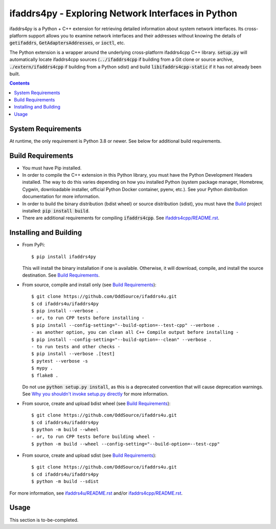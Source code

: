 ifaddrs4py - Exploring Network Interfaces in Python
===================================================

ifaddrs4py is a Python + C++ extension for retrieving detailed information about system network interfaces.
Its cross-platform support allows you to examine network interfaces and their addresses without knowing the
details of :code:`getifaddrs`, :code:`GetAdaptersAddresses`, or :code:`ioctl`, etc.

The Python extension is a wrapper around the underlying cross-platform ifaddrs4cpp C++ library. :code:`setup.py`
will automatically locate ifaddrs4cpp sources (:code:`../ifaddrs4cpp` if building from a Git clone or source
archive, :code:`./extern/ifaddrs4cpp` if building from a Python sdist) and build :code:`libifaddrs4cpp-static`
if it has not already been built.

.. contents:: Contents
    :depth: 3

System Requirements
*******************

At runtime, the only requirement is Python 3.8 or newer. See below for additional build requirements.

Build Requirements
******************

- You must have Pip installed.
- In order to compile the C++ extension in this Python library, you must have the Python Development Headers
  installed. The way to do this varies depending on how you installed Python (system package manager,
  Homebrew, Cygwin, downloadable installer, official Python Docker container, pyenv, etc.). See your Python
  distribution documentation for more information.
- In order to build the binary distribution (bdist wheel) or source distribution (sdist), you must have the
  `Build`_ project installed: :code:`pip install build`.
- There are additional requirements for compiling :code:`ifaddrs4cpp`. See `ifaddrs4cpp/README.rst`_.

Installing and Building
***********************

- From PyPi::

    $ pip install ifaddrs4py

  This will install the binary installation if one is available. Otherwise, it will download, compile,
  and install the source destination. See `Build Requirements`_.

- From source, compile and install only (see `Build Requirements`_)::

    $ git clone https://github.com/OddSource/ifaddrs4u.git
    $ cd ifaddrs4u/ifaddrs4py
    $ pip install --verbose .
    - or, to run CPP tests before installing -
    $ pip install --config-setting="--build-option=--test-cpp" --verbose .
    - as another option, you can clean all C++ Compile output before installing -
    $ pip install --config-setting="--build-option=--clean" --verbose .
    - to run tests and other checks -
    $ pip install --verbose .[test]
    $ pytest --verbose -s
    $ mypy .
    $ flake8 .

  Do not use :code:`python setup.py install`, as this is a deprecated convention that will cause deprecation
  warnings. See `Why you shouldn't invoke setup.py directly`_ for more information.

- From source, create and upload bdist wheel (see `Build Requirements`_)::

    $ git clone https://github.com/OddSource/ifaddrs4u.git
    $ cd ifaddrs4u/ifaddrs4py
    $ python -m build --wheel
    - or, to run CPP tests before building wheel -
    $ python -m build --wheel --config-setting="--build-option=--test-cpp"

- From source, create and upload sdist (see `Build Requirements`_)::

    $ git clone https://github.com/OddSource/ifaddrs4u.git
    $ cd ifaddrs4u/ifaddrs4py
    $ python -m build --sdist

For more information, see `ifaddrs4u/README.rst`_ and/or `ifaddrs4cpp/README.rst`_.

Usage
*****

This section is to-be-completed.


.. _Why you shouldn't invoke setup.py directly: https://blog.ganssle.io/articles/2021/10/setup-py-deprecated.html#summary
.. _ifaddrs4u/README.rst: https://github.com/OddSource/ifaddrs4u
.. _ifaddrs4cpp/README.rst: https://github.com/OddSource/ifaddrs4u/blob/main/ifaddrs4cpp/README.rst
.. _Build: https://pypa-build.readthedocs.io/en/stable/
